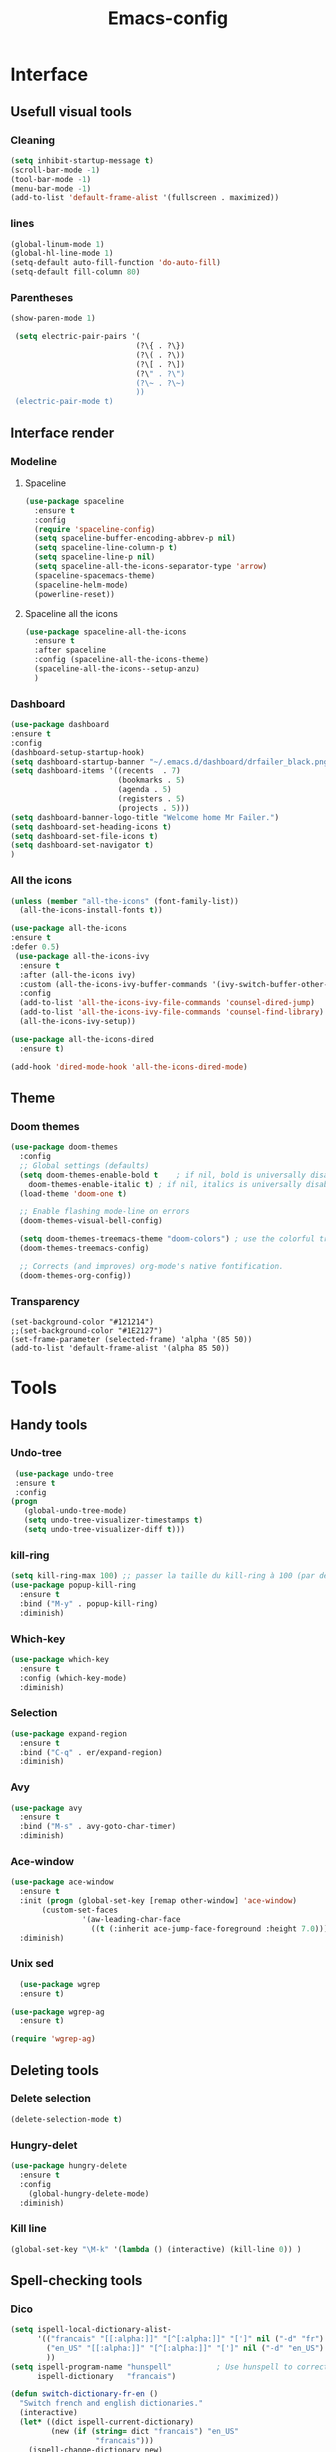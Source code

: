 #+title: Emacs-config

* Interface
** Usefull visual tools
*** Cleaning
 #+BEGIN_SRC emacs-lisp
   (setq inhibit-startup-message t)
   (scroll-bar-mode -1)
   (tool-bar-mode -1)
   (menu-bar-mode -1)
   (add-to-list 'default-frame-alist '(fullscreen . maximized))
 #+END_SRC
*** lines
 #+BEGIN_SRC emacs-lisp
   (global-linum-mode 1)
   (global-hl-line-mode 1)
   (setq-default auto-fill-function 'do-auto-fill)
   (setq-default fill-column 80)
 #+END_SRC
*** Parentheses
 #+BEGIN_SRC emacs-lisp
(show-paren-mode 1)

 (setq electric-pair-pairs '(
                            (?\{ . ?\})
                            (?\( . ?\))
                            (?\[ . ?\])
                            (?\" . ?\")
                            (?\~ . ?\~)
                            ))
 (electric-pair-mode t) 
 #+END_SRC
** Interface render
*** Modeline
**** Spaceline
#+BEGIN_SRC emacs-lisp
  (use-package spaceline
    :ensure t
    :config
    (require 'spaceline-config)
    (setq spaceline-buffer-encoding-abbrev-p nil)
    (setq spaceline-line-column-p t)
    (setq spaceline-line-p nil)
    (setq spaceline-all-the-icons-separator-type 'arrow)
    (spaceline-spacemacs-theme)
    (spaceline-helm-mode)
    (powerline-reset))
#+END_SRC
**** Spaceline all the icons
#+BEGIN_SRC emacs-lisp
(use-package spaceline-all-the-icons 
  :ensure t
  :after spaceline
  :config (spaceline-all-the-icons-theme)
  (spaceline-all-the-icons--setup-anzu)
  )
#+END_SRC
*** Dashboard
 #+BEGIN_SRC emacs-lisp
   (use-package dashboard
   :ensure t
   :config
   (dashboard-setup-startup-hook)
   (setq dashboard-startup-banner "~/.emacs.d/dashboard/drfailer_black.png")
   (setq dashboard-items '((recents  . 7)
                           (bookmarks . 5)
                           (agenda . 5)
                           (registers . 5)
                           (projects . 5)))
   (setq dashboard-banner-logo-title "Welcome home Mr Failer.")
   (setq dashboard-set-heading-icons t)
   (setq dashboard-set-file-icons t)
   (setq dashboard-set-navigator t)
   )
 #+END_SRC
*** All the icons
 #+BEGIN_SRC emacs-lisp
 (unless (member "all-the-icons" (font-family-list))
   (all-the-icons-install-fonts t))

 (use-package all-the-icons 
 :ensure t
 :defer 0.5)
  (use-package all-the-icons-ivy
   :ensure t
   :after (all-the-icons ivy)
   :custom (all-the-icons-ivy-buffer-commands '(ivy-switch-buffer-other-window ivy-switch-buffer))
   :config
   (add-to-list 'all-the-icons-ivy-file-commands 'counsel-dired-jump)
   (add-to-list 'all-the-icons-ivy-file-commands 'counsel-find-library)
   (all-the-icons-ivy-setup))

 (use-package all-the-icons-dired
   :ensure t)

 (add-hook 'dired-mode-hook 'all-the-icons-dired-mode)
 #+END_SRC
** Theme
*** Doom themes
#+BEGIN_SRC emacs-lisp
  (use-package doom-themes
    :config
    ;; Global settings (defaults)
    (setq doom-themes-enable-bold t    ; if nil, bold is universally disabled
	  doom-themes-enable-italic t) ; if nil, italics is universally disabled
    (load-theme 'doom-one t)

    ;; Enable flashing mode-line on errors
    (doom-themes-visual-bell-config)

    (setq doom-themes-treemacs-theme "doom-colors") ; use the colorful treemacs theme
    (doom-themes-treemacs-config)

    ;; Corrects (and improves) org-mode's native fontification.
    (doom-themes-org-config))
#+END_SRC
*** Transparency
#+BEGIN_SRC 
(set-background-color "#121214")
;;(set-background-color "#1E2127")
(set-frame-parameter (selected-frame) 'alpha '(85 50))
(add-to-list 'default-frame-alist '(alpha 85 50))
#+END_SRC
* Tools
** Handy tools
*** Undo-tree
 #+BEGIN_SRC emacs-lisp
   (use-package undo-tree
   :ensure t
   :config
  (progn
     (global-undo-tree-mode)
     (setq undo-tree-visualizer-timestamps t)
     (setq undo-tree-visualizer-diff t)))
 #+END_SRC
*** kill-ring
 #+BEGIN_SRC emacs-lisp
 (setq kill-ring-max 100) ;; passer la taille du kill-ring à 100 (par défaut 60)
 (use-package popup-kill-ring
   :ensure t
   :bind ("M-y" . popup-kill-ring)
   :diminish)
 #+END_SRC
*** Which-key
 #+BEGIN_SRC emacs-lisp
 (use-package which-key
   :ensure t
   :config (which-key-mode)
   :diminish)  
 #+END_SRC
*** Selection
 #+BEGIN_SRC emacs-lisp
 (use-package expand-region
   :ensure t
   :bind ("C-q" . er/expand-region)
   :diminish)
 #+END_SRC
*** Avy
 #+BEGIN_SRC emacs-lisp
 (use-package avy
   :ensure t
   :bind ("M-s" . avy-goto-char-timer)
   :diminish)
 #+END_SRC
*** Ace-window
 #+BEGIN_SRC emacs-lisp
 (use-package ace-window
   :ensure t
   :init (progn (global-set-key [remap other-window] 'ace-window)
		(custom-set-faces
                 '(aw-leading-char-face
                   ((t (:inherit ace-jump-face-foreground :height 7.0))))))
   :diminish)
 #+END_SRC
*** Unix sed
 #+BEGIN_SRC emacs-lisp
   (use-package wgrep
   :ensure t)

 (use-package wgrep-ag
   :ensure t)

 (require 'wgrep-ag)
 #+END_SRC
** Deleting tools
*** Delete selection
 #+BEGIN_SRC emacs-lisp
 (delete-selection-mode t)
 #+END_SRC
*** Hungry-delet
 #+BEGIN_SRC emacs-lisp
 (use-package hungry-delete
   :ensure t
   :config
     (global-hungry-delete-mode)
   :diminish)
 #+END_SRC
*** Kill line
 #+BEGIN_SRC emacs-lisp
 (global-set-key "\M-k" '(lambda () (interactive) (kill-line 0)) )
 #+END_SRC
** Spell-checking tools
*** Dico
 #+BEGIN_SRC emacs-lisp
 (setq ispell-local-dictionary-alist- 
       '(("francais" "[[:alpha:]]" "[^[:alpha:]]" "[']" nil ("-d" "fr") nil utf-8)
         ("en_US" "[[:alpha:]]" "[^[:alpha:]]" "[']" nil ("-d" "en_US") nil utf-8)
         ))
 (setq ispell-program-name "hunspell"          ; Use hunspell to correct mistakes
       ispell-dictionary   "francais")

 (defun switch-dictionary-fr-en ()
   "Switch french and english dictionaries."
   (interactive)
   (let* ((dict ispell-current-dictionary)
          (new (if (string= dict "francais") "en_US"
                    "francais")))
     (ispell-change-dictionary new)
     (message "Switched dictionary from %s to %s" dict new)))

 (global-set-key (kbd "C-c d") 'switch-dictionary-fr-en)
 #+END_SRC
*** flyspell and highlights
 #+BEGIN_SRC emacs-lisp
 (global-set-key (kbd "C-c f") 'flyspell-check-previous-highlighted-word)
 (add-hook 'text-mode-hook 'flyspell-mode)
 (add-hook 'prog-mode-hook 'flyspell-prog-mode)

 ;; Highlight BUG FIXME TODO NOTE keywords in the source code.
 (add-hook 'find-file-hook
           (lambda()
             (highlight-phrase "\\(BUG\\|FIXME\\|TODO\\|NOTE\\):")))
 #+END_SRC
** Mail
#+BEGIN_SRC emacs-lisp
(setq user-full-name "dr failer"
      user-mail-address "drfailer.42@gmail.com")
#+END_SRC
** Horloge
#+BEGIN_SRC emacs-lisp
(setq display-time-24hr-format t)
(setq display-time-format "%H:%M - %d %B %Y")
(display-time-mode 1)
#+END_SRC
** Concel
#+BEGIN_SRC emacs-lisp
  (use-package counsel
  :ensure t
  :diminish)
#+END_SRC
** Multicursor
#+BEGIN_SRC emacs-lisp
  (use-package multiple-cursors
 :ensure t
 :bind (:map global-map
       ("C->" . mc/mark-next-like-this)
       ("C-<" . mc/mark-previous-like-this)
       ("C-c C-," . mc/mark-all-like-this)
       ("C-S-<mouse-1>" . mc/add-cursor-on-click)))
(provide 'init-multiple-cursors)
#+END_SRC
* Completion
** Ivy
#+BEGIN_SRC emacs-lisp
   (ivy-mode 1)
   (setq ivy-use-virtual-buffers t)
   (global-set-key (kbd "C-c C-r") 'ivy-resume)
   (global-set-key (kbd "<f6>") 'ivy-resume)
;;Plus cool completion approximative dans le buffer
(setq ido-enable-flex-matching t)
(ido-mode 1)
#+END_SRC
** Company and irony
#+BEGIN_SRC emacs-lisp
(use-package company
  :ensure t
  :init (global-company-mode)
  :config
    (setq company-idle-delay 0)
    (setq company-minimum-prefix-length 3)
  :diminish company-mode)

(with-eval-after-load 'company
  (define-key company-active-map (kbd "M-n") nil)
  (define-key company-active-map (kbd "M-p") nil)
  (define-key company-active-map (kbd "C-n") #'company-select-next)
  (define-key company-active-map (kbd "C-p") #'company-select-previous)
  (define-key company-active-map (kbd "C-f") #'company-abort))

  (use-package company-irony
    :ensure t
    :config
  (require 'company)
  (add-to-list 'company-backends 'company-irony)
  )

  (use-package irony
    :ensure t
    :config
    (add-hook 'c++-mode-hook 'irony-mode)
    (add-hook 'c-mode-hook 'irony-mode)
    (add-hook 'irony-mode-hook 'irony-cdb-autosetup-compile-options))
#+END_SRC
* Programming
** Indent indicator
#+BEGIN_SRC emacs-lisp
  (use-package highlight-indent-guides
    :ensure t
    :config 
    )
(setq highlight-indent-guides-method 'character)
  (add-hook 'prog-mode-hook 'highlight-indent-guides-mode)
#+END_SRC
** Global programming tools
*** Snippets
 #+BEGIN_SRC emacs-lisp
 (use-package yasnippet ;; le moteur
   :ensure t
   :config
     (use-package yasnippet-snippets ;; un pack de snippets
       :ensure t
       :diminish)
     (yas-reload-all)
     (yas-global-mode 1) ;; activé partout
   :diminish) 
 #+END_SRC
*** Tags
 #+BEGIN_SRC emacs-lisp
 (defadvice find-tag (around refresh-etags activate)
   "Rerun etags and reload tags if tag not found and redo find-tag.              
    If buffer is modified, ask about save before running etags."
   (let ((extension (file-name-extension (buffer-file-name))))
     (condition-case err
         ad-do-it
       (error (and (buffer-modified-p)
                   (not (ding))
                   (y-or-n-p "Buffer is modified, save it? ")
                   (save-buffer))
              (er-refresh-etags extension)
              ad-do-it))))
 (defun er-refresh-etags (&optional extension)
   "Run etags on all peer files in current dir and reload them silently."
   (interactive)
   (shell-command (format "etags *.%s" (or extension "el")))
   (let ((tags-revert-without-query t))  ; don't query, revert silently          
     (visit-tags-table default-directory nil)))
 #+END_SRC
*** Clang-format
 #+BEGIN_SRC emacs-lisp
   (use-package clang-format+
     :ensure t)
   (load "~/.emacs.d/elpa/clang-format-20191121.1708/clang-format.el")
   (add-hook 'c-mode-common-hook #'clang-format+-mode)
   (add-hook 'c-mode-common-hook
	     (lambda ()
	      (local-set-key (kbd "C-x <C-tab>") 'clang-format-region)))
 #+END_SRC
*** Correction
 #+BEGIN_SRC emacs-lisp
 (use-package flycheck
   :ensure t
   :init
   (global-flycheck-mode t)
   :diminish)
 #+END_SRC
** Specific languages
*** Camel
 #+BEGIN_SRC emacs-lisp
 (add-hook 'prog-mode-hook 'subword-mode)
 #+END_SRC
*** C/C++
 #+BEGIN_SRC emacs-lisp
 (add-hook 'c++-mode-hook 'yas-minor-mode)
 (add-hook 'c-mode-hook 'yas-minor-mode)

 (use-package flycheck-clang-analyzer
   :ensure t
   :config
   (with-eval-after-load 'flycheck
     (require 'flycheck-clang-analyzer)
      (flycheck-clang-analyzer-setup)))

 (with-eval-after-load 'company
   (add-hook 'c++-mode-hook 'company-mode)
   (add-hook 'c-mode-hook 'company-mode))

 (use-package company-c-headers
   :ensure t)

 (use-package ggtags
 :ensure t
 :config 
 (add-hook 'c-mode-common-hook
           (lambda ()
             (when (derived-mode-p 'c-mode 'c++-mode 'java-mode)
               (ggtags-mode 1))))
 )

 (add-hook 'c-mode-common-hook
           (lambda()
             (local-set-key (kbd "M-<right>") 'hs-show-all)
             (local-set-key (kbd "M-<left>")  'hs-hide-all)
             (local-set-key (kbd "M-<up>")    'hs-hide-block)
             (local-set-key (kbd "M-<down>")  'hs-show-block)

             ;;hide/show code-block
             (hs-minor-mode t)))
 #+END_SRC
*** Emacs-lisp
**** Company for lisp
 #+BEGIN_SRC emacs-lisp
 (add-hook 'emacs-lisp-mode-hook 'eldoc-mode)
 (add-hook 'emacs-lisp-mode-hook 'yas-minor-mode)
 (add-hook 'emacs-lisp-mode-hook 'company-mode)

 (use-package slime
   :ensure t
   :config
   (setq inferior-lisp-program "/usr/bin/sbcl")
   (setq slime-contribs '(slime-fancy)))

 (use-package slime-company
   :ensure t
   :init
     (require 'company)
     (slime-setup '(slime-fancy slime-company)))
 #+END_SRC
**** Paredit
  #+BEGIN_SRC emacs-lisp
  ;; setup paredit
  (use-package paredit
    :ensure t
    :init
    (dolist (hook '(emacs-lisp-mode-hook lisp-mode-hook clojure-mode-hook scheme-mode-hook))
      (add-hook hook 'paredit-mode))
    :diminish paredit-mode)
  #+END_SRC
*** Python
**** company and virtualenvwrapper
#+BEGIN_SRC emacs-lisp
   (with-eval-after-load 'company
     (add-hook 'python-mode-hook 'company-mode))

   (use-package company-jedi
     :ensure t
     :config
     (require 'company)
     (add-to-list 'company-backends 'company-jedi))

   (defun python-mode-company-init ()
     (setq-local company-backends '((company-jedi
				     company-etags
				     company-dabbrev-code))))

   (use-package company-jedi
     :ensure t
     :config
     (require 'company)
     (add-hook 'python-mode-hook 'python-mode-company-init))

   (use-package virtualenvwrapper
     :ensure t
     :config
     (venv-initialize-interactive-shells)
     (venv-initialize-eshell))
#+END_SRC
**** elpy
 #+BEGIN_SRC emacs-lisp
   (setenv "PATH" "/home/user/anaconda3/bin:/home/user/bin:/home/user/.local/bin:/usr/local/sbin:/usr/local/bin:/usr/sbin:/usr/bin:/sbin:/bin:/usr/games:/usr/local/game")
   (add-hook 'python-mode-hook 'yas-minor-mode)
   (add-hook 'python-mode-hook 'flycheck-mode)

   (use-package elpy
     :ensure t
     :init
     (elpy-enable))
   (setq python-shell-interpreter "python3")
   (setq elpy-rpc-python-command "python3")
 #+END_SRC
*** Bash
 #+BEGIN_SRC emacs-lisp
   (add-hook 'shell-mode-hook 'yas-minor-mode)
 (add-hook 'shell-mode-hook 'flycheck-mode)
 (add-hook 'shell-mode-hook 'company-mode)

 (defun shell-mode-company-init ()
   (setq-local company-backends '((company-shell
                                   company-shell-env
                                   company-etags
                                   company-dabbrev-code))))

 (use-package company-shell
   :ensure t
   :config
     (require 'company)
     (add-hook 'shell-mode-hook 'shell-mode-company-init))

 (use-package xterm-color
   :ensure t
   :config
   (setq comint-output-filter-functions
         (remove 'ansi-color-process-output comint-output-filter-functions))

   (add-hook 'shell-mode-hook
             (lambda () (add-hook 'comint-preoutput-filter-functions
                                  'xterm-color-filter nil t))))
 #+END_SRC
*** Haskell
#+BEGIN_SRC emacs-lisp
  (use-package haskell-mode
    :ensure t
    )
#+END_SRC
** Gnuplot
#+BEGIN_SRC emacs-lisp
(use-package gnuplot
  :ensure t)
#+END_SRC
** Text and graph
*** html
 #+BEGIN_SRC emacs-lisp
 (use-package htmlize
   :ensure t)

 (use-package web-mode
   :ensure t
   :config
   (add-to-list 'auto-mode-alist '("\\.html?\\'" . web-mode))
   (add-to-list 'auto-mode-alist '("\\.vue?\\'" . web-mode))
   (setq web-mode-engines-alist
         '(("django"    . "\\.html\\'")))
   (setq web-mode-ac-sources-alist
         '(("css" . (ac-source-css-property))
           ("vue" . (ac-source-words-in-buffer ac-source-abbrev))
           ("html" . (ac-source-words-in-buffer ac-source-abbrev))))
   (setq web-mode-enable-auto-closing t))
 (setq web-mode-enable-auto-quoting t)
 #+END_SRC
*** CSS
 #+BEGIN_SRC emacs-lisp
 (use-package css-mode
   :ensure t
   :custom (css-indent-offset 2))

 (use-package scss-mode
   :ensure t
   :preface
   (defun me/scss-set-comment-style ()
     (setq-local comment-end "")
     (setq-local comment-start "//"))
   :mode ("\\.sass\\'" "\\.scss\\'")
   :hook (scss-mode . me/scss-set-comment-style))
 #+END_SRC
*** Markdown
 #+BEGIN_SRC emacs-lisp
 (use-package markdown-mode
   :ensure
   :preface
   (defun my/markdown-set-ongoing-hydra-body ()
     (setq my/ongoing-hydra-body #'hydra-markdown/body))
   :mode
   ("INSTALL\\'"
    "CONTRIBUTORS\\'"
    "LICENSE\\'"
    "README\\'"
    "\\.markdown\\'"
    "\\.md\\'")
   :hook
   (markdown-mode . my/markdown-set-ongoing-hydra-body)
   :custom
   (markdown-asymmetric-header t)
   (markdown-split-window-direction 'right)
   :config
   (unbind-key "M-<down>" markdown-mode-map)
   (unbind-key "M-<up>" markdown-mode-map))
 #+END_SRC
*** GraphViz
 #+BEGIN_SRC emacs-lisp
 (use-package graphviz-dot-mode
   :ensure t)
 #+END_SRC
*** Ditaa
 #+BEGIN_SRC emacs-lisp
 (setq org-ditaa-jar-path "/usr/bin/ditaa")
 #+END_SRC
*** Java
#+BEGIN_SRC emacs-lisp
  ;; enable correction
  (add-hook 'java-mode-hook 'semantic-mode)

  (add-hook 'java-mode-hook (lambda ()
                              (setq c-basic-offset 2
                                    tab-width 2)))
#+END_SRC
* Orgmode
** Babel
*** Global config
#+BEGIN_SRC emacs-lisp
(org-babel-do-load-languages
   'org-babel-load-languages
   '((ditaa      . t)
     (C          . t)
     (dot        . t)
     (emacs-lisp . t)
     (scheme     . t)
     (gnuplot    . t)
     (haskell    . t)
     (latex      . t)
     (js         . t)
     (ledger     . t)
     (matlab     . t)
     (ocaml      . t)
     (octave     . t)
     (plantuml   . t)
     (python     . t)
     (R          . t)
     (ruby       . t)
     (screen     . nil)
     (scheme     . t)
     (shell      . t)
     (sql        . t)
     (sqlite     . t)))
(setq org-babel-python-command "python3")
#+END_SRC
*** Fix eval
 #+BEGIN_SRC emacs-lisp
 (setq org-confirm-babel-evaluate nil)
 #+END_SRC
** Bullets
#+BEGIN_SRC emacs-lisp
(use-package org-bullets
    :ensure t
    :config  (add-hook 'org-mode-hook (lambda () (org-bullets-mode 1)))
    :diminish)
#+END_SRC
** Replace points
#+BEGIN_SRC emacs-lisp
(setq org-ellipsis " ⬎")
(setq org-cycle-separator-lines -1)
#+END_SRC
** Tab format
#+BEGIN_SRC emacs-lisp
(setq org-src-tab-acts-natively t)
#+END_SRC
** Export
#+BEGIN_SRC emacs-lisp
(use-package ox-reveal
:ensure t)

(setq org-reveal-root "http://cdn.jsdelivr.net/npm/reveal.js")
(setq org-reveal-mathjax t)

(use-package ox-twbs
:ensure t)
#+END_SRC
** Visual line
#+BEGIN_SRC emacs-lisp
(add-hook 'org-mode-hook
          '(lambda ()
             (visual-line-mode 1)))
#+END_SRC
** Navigator
#+BEGIN_SRC emacs-lisp
   '(org-file-apps
    (quote
      ((auto-mode . emacs)
      ("\\.mm\\'" . default)
      ("\\.x?html?\\'" . "/usr/bin/firefox %s")
      ("\\.pdf\\'" . default))))
#+END_SRC
** Agenda
#+BEGIN_SRC emacs-lisp
  (setq org-agenda-files (list "~/.emacs.d/org-agenda/tasks.org"))
#+END_SRC
** Org keywords
#+BEGIN_SRC emacs-lisp
  (setq org-todo-keywords
	'((sequence "TODO" "STARTED" "SUSPENDED" "|" "DONE" "CANCELED")))

  (setq org-todo-keyword-faces
	'(("TODO" . org-warning) ("STARTED" . "#f1fa8c")
	  ("CANCELED" . (:foreground "#ff5555" :weight bold))
	  ("SUSPENDED" . (:foreground "#6272a4" :weight bold))))
#+END_SRC
** Latex options
#+BEGIN_SRC emacs-lisp
  (add-to-list 'org-latex-packages-alist '("" "listings"))
  (setq org-latex-listings 'listings)
  (add-to-list 'org-latex-packages-alist '("" "color"))
  (setq org-latex-color 'color)
  (setq org-latex-listings t
	org-latex-listings-options
	'(("backgroundcolor" "\\color[gray]{0.98}")
	  ("keywordstyle" "\\color{DarkOrchid}")
	  ("commentstyle" "\\color{BrickRed}")
	  ("stringstyle" "\\color{Red}")
	  ("keepspaces" "true")
	  ("deletekeywords" "{ps,scan}")
	  ("basicstyle" "\\ttfamily")
	  ("numbers" "left")
	  )
	org-latex-packages-alist
	'(("usenames,dvipsnames" "color" nil)
	  ("" "listings" nil)))
#+END_SRC
* Git
** Magit
#+BEGIN_SRC emacs-lisp
  (use-package magit
  :ensure t
  :init
  (progn
    (bind-key "C-x g" 'magit-status)
    ))

(setq magit-status-margin
      '(t "%Y-%m-%d %H:%M " magit-log-margin-width t 18))
#+END_SRC
** Git-gutter :unused:
#+BEGIN_SRC 
  (use-package git-gutter
  :ensure t
  :init
  (global-git-gutter-mode +1))

(global-set-key (kbd "M-g M-g") 'hydra-git-gutter/body)
#+END_SRC
** Time-machine :unused:
#+BEGIN_SRC 
  (use-package git-timemachine
  :ensure t
  )
#+END_SRC
** Git-hydra
#+BEGIN_SRC emacs-lisp
(use-package hydra 
   :ensure hydra
   :init 
   (global-set-key
   (kbd "C-* t")
           (defhydra toggle (:color blue)
             "toggle"
             ("a" abbrev-mode "abbrev")
             ("s" flyspell-mode "flyspell")
             ("d" toggle-debug-on-error "debug")
             ("c" fci-mode "fCi")
             ("f" auto-fill-mode "fill")
             ("t" toggle-truncate-lines "truncate")
             ("w" whitespace-mode "whitespace")
             ("q" nil "cancel")))
   (global-set-key
    (kbd "C-x j")
    (defhydra gotoline 
      ( :pre (linum-mode 1)
             :post (linum-mode -1))
      "goto"
      ("t" (lambda () (interactive)(move-to-window-line-top-bottom 0)) "top")
      ("b" (lambda () (interactive)(move-to-window-line-top-bottom -1)) "bottom")
      ("m" (lambda () (interactive)(move-to-window-line-top-bottom)) "middle")
      ("e" (lambda () (interactive)(end-of-buffer)) "end")
      ("c" recenter-top-bottom "recenter")
      ("n" next-line "down")
      ("p" (lambda () (interactive) (forward-line -1))  "up")
      ("g" goto-line "goto-line")
      ))
   )

  (defhydra hydra-git-gutter (:body-pre (git-gutter-mode 1)
                                      :hint nil)
  "
  Git gutter:
    _j_: next hunk        _s_tage hunk     _q_uit
    _k_: previous hunk    _r_evert hunk    _Q_uit and deactivate git-gutter
    ^ ^                   _p_opup hunk
    _h_: first hunk
    _l_: last hunk        set start _R_evision
  "
  ("j" git-gutter:next-hunk)
  ("k" git-gutter:previous-hunk)
  ("h" (progn (goto-char (point-min))
              (git-gutter:next-hunk 1)))
  ("l" (progn (goto-char (point-min))
              (git-gutter:previous-hunk 1)))
  ("s" git-gutter:stage-hunk)
  ("r" git-gutter:revert-hunk)
  ("p" git-gutter:popup-hunk)
  ("R" git-gutter:set-start-revision)
  ("q" nil :color blue)
  ("Q" (progn (git-gutter-mode -1)
              ;; git-gutter-fringe doesn't seem to
              ;; clear the markup right away
              (sit-for 0.1)
              (git-gutter:clear))
   :color blue))
#+END_SRC
* Projectile and hydra
#+BEGIN_SRC emacs-lisp
    (use-package projectile
      :ensure t
      :init
      (projectile-mode 1)
      (define-key projectile-mode-map (kbd "C-c p") 'projectile-command-map)
      :diminish)
    (use-package helm-projectile
      :ensure t
      :config
      (helm-projectile-on))

  (use-package hydra 
     :ensure hydra
     :init 
     (global-set-key
     (kbd "C-* t")
	     (defhydra toggle (:color blue)
	       "toggle"
	       ("a" abbrev-mode "abbrev")
	       ("s" flyspell-mode "flyspell")
	       ("d" toggle-debug-on-error "debug")
	       ("c" fci-mode "fCi")
	       ("f" auto-fill-mode "fill")
	       ("t" toggle-truncate-lines "truncate")
	       ("w" whitespace-mode "whitespace")
	       ("q" nil "cancel")))
     (global-set-key
      (kbd "C-x j")
      (defhydra gotoline 
	( :pre (linum-mode 1)
	       :post (linum-mode -1))
	"goto"
	("t" (lambda () (interactive)(move-to-window-line-top-bottom 0)) "top")
	("b" (lambda () (interactive)(move-to-window-line-top-bottom -1)) "bottom")
	("m" (lambda () (interactive)(move-to-window-line-top-bottom)) "middle")
	("e" (lambda () (interactive)(end-of-buffer)) "end")
	("c" recenter-top-bottom "recenter")
	("n" next-line "down")
	("p" (lambda () (interactive) (forward-line -1))  "up")
	("g" goto-line "goto-line")
	))
     )

  (defhydra hydra-projectile-other-window (:color teal)
    "projectile-other-window"
    ("f"  projectile-find-file-other-window        "file")
    ("g"  projectile-find-file-dwim-other-window   "file dwim")
    ("d"  projectile-find-dir-other-window         "dir")
    ("b"  projectile-switch-to-buffer-other-window "buffer")
    ("q"  nil                                      "cancel" :color blue))

  (defhydra hydra-projectile (:color teal
			      :hint nil)
    "
       PROJECTILE: %(projectile-project-root)

       Find File            Search/Tags          Buffers                Cache
  ------------------------------------------------------------------------------------------
  _s-f_: file            _a_: ag                _i_: Ibuffer           _c_: cache clear
   _ff_: file dwim       _g_: update gtags      _b_: switch to buffer  _x_: remove known project
   _fd_: file curr dir   _o_: multi-occur     _s-k_: Kill all buffers  _X_: cleanup non-existing
    _r_: recent file                                               ^^^^_z_: cache current
    _d_: dir

  "
    ("a"   projectile-ag)
    ("b"   projectile-switch-to-buffer)
    ("c"   projectile-invalidate-cache)
    ("d"   projectile-find-dir)
    ("s-f" projectile-find-file)
    ("ff"  projectile-find-file-dwim)
    ("fd"  projectile-find-file-in-directory)
    ("g"   ggtags-update-tags)
    ("s-g" ggtags-update-tags)
    ("i"   projectile-ibuffer)
    ("K"   projectile-kill-buffers)
    ("s-k" projectile-kill-buffers)
    ("m"   projectile-multi-occur)
    ("o"   projectile-multi-occur)
    ("s-p" projectile-switch-project "switch project")
    ("p"   projectile-switch-project)
    ("s"   projectile-switch-project)
    ("r"   projectile-recentf)
    ("x"   projectile-remove-known-project)
    ("X"   projectile-cleanup-known-projects)
    ("z"   projectile-cache-current-file)
    ("`"   hydra-projectile-other-window/body "other window")
    ("q"   nil "cancel" :color blue))
#+END_SRC
* Treemacs
#+BEGIN_SRC emacs-lisp
(use-package treemacs
  :ensure t
  :defer t
  :init
  (with-eval-after-load 'winum
    (define-key winum-keymap (kbd "M-0") #'treemacs-select-window))
  :config
  (progn
    (setq treemacs-collapse-dirs                 (if treemacs-python-executable 3 0)
          treemacs-deferred-git-apply-delay      0.5
          treemacs-directory-name-transformer    #'identity
          treemacs-display-in-side-window        t
          treemacs-eldoc-display                 t
          treemacs-file-event-delay              5000
          treemacs-file-extension-regex          treemacs-last-period-regex-value
          treemacs-file-follow-delay             0.2
          treemacs-file-name-transformer         #'identity
          treemacs-follow-after-init             t
          treemacs-git-command-pipe              ""
          treemacs-goto-tag-strategy             'refetch-index
          treemacs-indentation                   2
          treemacs-indetntation-string            " "
          treemacs-is-never-other-window         nil
          treemacs-max-git-entries               5000
          treemacs-missing-project-action        'ask
          treemacs-move-forward-on-expand        nil
          treemacs-no-png-images                 nil
          treemacs-no-delete-other-windows       t
          treemacs-project-follow-cleanup        nil
          treemacs-persist-file                  (expand-file-name ".cache/treemacs-persist" user-emacs-directory)
          treemacs-position                      'left
          treemacs-recenter-distance             0.1
          treemacs-recenter-after-file-follow    nil
          treemacs-recenter-after-tag-follow     nil
          treemacs-recenter-after-project-jump   'always
          treemacs-recenter-after-project-expand 'on-distance
          treemacs-show-cursor                   nil
          treemacs-show-hidden-files             t
          treemacs-silent-filewatch              nil
          treemacs-silent-refresh                nil
          treemacs-sorting                       'alphabetic-asc
          treemacs-space-between-root-nodes      t
          treemacs-tag-follow-cleanup            t
          treemacs-tag-follow-delay              1.5
          treemacs-user-mode-line-format         nil
          treemacs-user-header-line-format       nil
          treemacs-width                         35)

    ;; The default width and height of the icons is 22 pixels. If you are
    ;; using a Hi-DPI display, uncomment this to double the icon size.
    ;;(treemacs-resize-icons 44)

    (treemacs-follow-mode t)
    (treemacs-filewatch-mode t)
    (treemacs-fringe-indicator-mode t)
    (pcase (cons (not (null (executable-find "git")))
                 (not (null treemacs-python-executable)))
      (`(t . t)
       (treemacs-git-mode 'deferred))
      (`(t . _)
       (treemacs-git-mode 'simple))))
  :bind
  (:map global-map
        ("M-0"       . treemacs-select-window)
        ("C-x t 1"   . treemacs-delete-other-windows)
        ("C-x t t"   . treemacs)
        ("C-x t B"   . treemacs-bookmark)
        ("C-x t C-t" . treemacs-find-file)
        ("C-x t M-t" . treemacs-find-tag)))

(use-package treemacs-evil
  :after treemacs evil
  :ensure t)

(use-package treemacs-projectile
  :after treemacs projectile
  :ensure t)

(use-package treemacs-icons-dired
  :after treemacs dired
  :ensure t
  :config (treemacs-icons-dired-mode))

(use-package treemacs-magit
  :after treemacs magit
  :ensure t)

(use-package treemacs-persp
  :after treemacs persp-mode
  :ensure t
  :config (treemacs-set-scope-type 'Perspectives))
#+END_SRC
* Helm
#+BEGIN_SRC emacs-lisp
  (use-package helm
  :ensure t
  :bind
  ("C-x C-f" . 'helm-find-files)
  ("C-x C-b" . 'helm-buffers-list)
  ("M-x" . 'helm-M-x)
  :config
  (defun my/helm-hide-minibuffer ()
    (when (with-helm-buffer helm-echo-input-in-header-line)
      (let ((ov (make-overlay (point-min) (point-max) nil nil t)))
        (overlay-put ov 'window (selected-window))
        (overlay-put ov 'face
                     (let ((bg-color (face-background 'default nil)))
                       `(:background ,bg-color :foreground ,bg-color)))
        (setq-local cursor-type nil))))
  (add-hook 'helm-minibuffer-set-up-hook 'my/helm-hide-minibuffer)
  (setq helm-autoresize-max-height 0
        helm-autoresize-min-height 40
        helm-M-x-fuzzy-match t
        helm-buffers-fuzzy-matching t
        helm-recentf-fuzzy-match t
        helm-semantic-fuzzy-match t
        helm-imenu-fuzzy-match t
        helm-split-window-in-side-p nil
        helm-move-to-line-cycle-in-source nil
        helm-ff-search-library-in-sexp t
        helm-scroll-amount 8 
        helm-echo-input-in-header-line t)
  :init
  (helm-mode 1))

(require 'helm-config)    
(helm-autoresize-mode 1)
(define-key helm-find-files-map (kbd "C-b") 'helm-find-files-up-one-level)
(define-key helm-find-files-map (kbd "C-f") 'helm-execute-persistent-action)
#+END_SRC
* Tweaks
** Keys
*** yes/no
#+BEGIN_SRC emacs-lisp
(fset 'yes-or-no-p 'y-or-n-p)
#+END_SRC
*** revert
#+BEGIN_SRC emacs-lisp
(global-set-key (kbd "<f5>") 'revert-buffer)
#+END_SRC
*** Remove C-z
#+BEGIN_SRC emacs-lisp
(global-unset-key (kbd "C-z"))
#+END_SRC
*** Mouving
#+BEGIN_SRC emacs-lisp
  (defun mvup() (interactive)
	 (previous-line 3)
	 )
  (global-set-key (kbd "M-p") 'mvup)

  (defun mvdown() (interactive)
	 (next-line 3)
	 )
  (global-set-key (kbd "M-n") 'mvdown)
#+END_SRC
** Asynchrone
#+BEGIN_SRC emacs-lisp
(use-package async
  :ensure t
  :init (dired-async-mode 1)
  :diminish)
#+END_SRC
** Slow save
#+BEGIN_SRC emacs-lisp
(setq vc-handled-backends nil)
#+END_SRC
** Copy of save
#+BEGIN_SRC emacs-lisp
 ;; choice of the backup directory
(defconst my-backup-dir
  (expand-file-name (concat user-emacs-directory "backups")))

(setq make-backup-files t ;; make backup first time a file is saved
      version-control t   ;; number and keep versions of backups
      backup-by-copying t ;; and copy (don't clobber symlinks) them to...
      backup-directory-alist `(("." . ,my-backup-dir)) ;; ...here
      kept-new-versions 2
      kept-old-versions 5
      delete-old-versions t ;; don't ask about deleting old versions
      vc-make-backup-files 0 ;; don't backup files under version control (git/svn/etc.)
      ;;make-backup-files nil ;;No annoying "~file.txt"
      ;;auto-save-default nil ;;no auto saves to #file#
      auto-save-interval 180 ;; Auto save "file" to "#file#" every xxx (default 300)
      )

;; if no backup directory exists, then create it:
(if (not (file-exists-p my-backup-dir))
    (mkdir my-backup-dir t))
#+END_SRC
** Clean hitory
#+BEGIN_SRC emacs-lisp
(setq history-delete-duplicates t)
#+END_SRC
** Dired
#+BEGIN_SRC emacs-lisp
(put 'dired-find-alternate-file 'disabled nil)
#+END_SRC
** fix tabs
#+BEGIN_SRC emacs-lisp
(setq-default indent-tabs-mode  nil)
#+END_SRC
* Server
#+BEGIN_SRC emacs-lisp
(server-start)
#+END_SRC
* Gadgets
** Processus
#+BEGIN_SRC emacs-lisp
(use-package proced
:commands proced
:config
(setq proced-auto-update-flag t)
(setq proced-auto-update-interval 1)
(setq proced-descend t)
(setq proced-filter 'user))
#+END_SRC
* Unused packages
** Dracula theme :unused:
#+BEGIN_SRC
(use-package dracula-theme
:config
(setq dracula-alternate-mode-line-and-minibuffer t)
)
(add-to-list 'custom-theme-load-path "~/.emacs.d/themes")
(load-theme 'dracula t)
#+END_SRC
** Auto-revert :unused:
#+BEGIN_SRC 
(use-package autorevert
  :ensure t
  :diminish
  :config
  (setq auto-revert-verbose t)
  :hook (after-init-hook . global-auto-revert-mode))

  (setq global-auto-revert-mode t)
#+END_SRC

